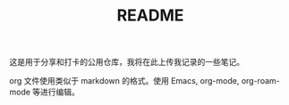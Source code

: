 #+TITLE: README

这是用于分享和打卡的公用仓库，我将在此上传我记录的一些笔记。

org 文件使用类似于 markdown 的格式。使用 Emacs, org-mode, org-roam-mode 等进行编辑。
